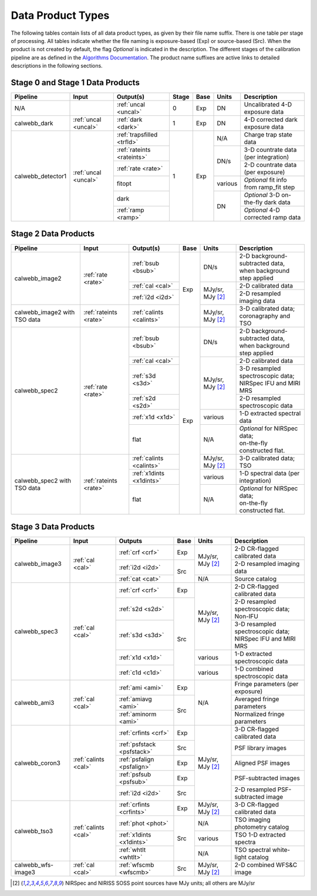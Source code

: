 Data Product Types
------------------
The following tables contain lists of all data product types, as given by their file name suffix. There is one table per stage of processing.
All tables indicate whether the file naming is exposure-based (Exp) or source-based (Src).
When the product is not created by default, the flag *Optional* is indicated in the
description. The different stages of the calibration pipeline are as defined in
the `Algorithms Documentation <https://jwst-docs.stsci.edu/jwst-data-reduction-pipeline/algorithm-documentation>`_.
The product name suffixes are active links to detailed descriptions in the following sections.

Stage 0 and Stage 1 Data Products
+++++++++++++++++++++++++++++++++

+--------------------+-----------------------+----------------------------+-------+------+---------+----------------------------------------+
| Pipeline           | Input                 |  Output(s)                 | Stage | Base | Units   | Description                            |
+====================+=======================+============================+=======+======+=========+========================================+
| N/A                |                       | :ref:`uncal <uncal>`       |   0   | Exp  | DN      | Uncalibrated 4-D exposure data         |
+--------------------+-----------------------+----------------------------+-------+------+---------+----------------------------------------+
| calwebb_dark       | :ref:`uncal <uncal>`  | :ref:`dark <dark>`         |   1   | Exp  | DN      | 4-D corrected dark exposure data       |
+--------------------+-----------------------+----------------------------+-------+------+---------+----------------------------------------+
| calwebb_detector1  | :ref:`uncal <uncal>`  | :ref:`trapsfilled <trfld>` |   1   | Exp  | N/A     | Charge trap state data                 |
|                    |                       +----------------------------+       |      +---------+----------------------------------------+
|                    |                       | :ref:`rateints <rateints>` |       |      | DN/s    | 3-D countrate data (per integration)   |
|                    |                       +----------------------------+       |      |         +----------------------------------------+
|                    |                       | :ref:`rate <rate>`         |       |      |         | 2-D countrate data (per exposure)      |
|                    |                       +----------------------------+       |      +---------+----------------------------------------+
|                    |                       | fitopt                     |       |      | various | *Optional* fit info from ramp_fit step |
|                    |                       +----------------------------+       |      +---------+----------------------------------------+
|                    |                       | dark                       |       |      | DN      | *Optional* 3-D on-the-fly dark data    |
|                    |                       +----------------------------+       |      |         +----------------------------------------+
|                    |                       | :ref:`ramp <ramp>`         |       |      |         | *Optional* 4-D corrected ramp data     |
+--------------------+-----------------------+----------------------------+-------+------+---------+----------------------------------------+

Stage 2 Data Products
+++++++++++++++++++++

+--------------------+-----------------------+--------------------------+------+-----------------------+---------------------------------------+
| Pipeline           | Input                 |  Output(s)               | Base | Units                 | Description                           |
+====================+=======================+==========================+======+=======================+=======================================+
| calwebb_image2     | :ref:`rate <rate>`    | :ref:`bsub <bsub>`       | Exp  | DN/s                  | | 2-D background-subtracted data,     |
|                    |                       |                          |      |                       | | when background step applied        |
|                    |                       +--------------------------+      +-----------------------+---------------------------------------+
|                    |                       | :ref:`cal <cal>`         |      | MJy/sr, MJy [#1]_     | | 2-D calibrated data                 |
|                    |                       +--------------------------+      |                       +---------------------------------------+
|                    |                       | :ref:`i2d <i2d>`         |      |                       | | 2-D resampled imaging data          |
+--------------------+-----------------------+--------------------------+      +-----------------------+---------------------------------------+
| calwebb_image2     | :ref:`rateints <rate>`| :ref:`calints <calints>` |      | MJy/sr, MJy [#1]_     | | 3-D calibrated data;                |
| with TSO data      |                       |                          |      |                       | | coronagraphy and TSO                |
+--------------------+-----------------------+--------------------------+------+-----------------------+---------------------------------------+
| calwebb_spec2      | :ref:`rate <rate>`    | :ref:`bsub <bsub>`       | Exp  | DN/s                  | | 2-D background-subtracted data,     |
|                    |                       |                          |      |                       | | when background step applied        |
|                    |                       +--------------------------+      +-----------------------+---------------------------------------+
|                    |                       | :ref:`cal <cal>`         |      | MJy/sr, MJy [#1]_     | | 2-D calibrated data                 |
|                    |                       +--------------------------+      |                       +---------------------------------------+
|                    |                       | :ref:`s3d <s3d>`         |      |                       | | 3-D resampled spectroscopic data;   |
|                    |                       |                          |      |                       | | NIRSpec IFU and MIRI MRS            |
|                    |                       +--------------------------+      |                       +---------------------------------------+
|                    |                       | :ref:`s2d <s2d>`         |      |                       | | 2-D resampled spectroscopic data    |
|                    |                       +--------------------------+      +-----------------------+---------------------------------------+
|                    |                       | :ref:`x1d <x1d>`         |      | various               | | 1-D extracted spectral data         |
|                    |                       +--------------------------+      +-----------------------+---------------------------------------+
|                    |                       | flat                     |      | N/A                   | | *Optional* for NIRSpec data;        |
|                    |                       |                          |      |                       | | on-the-fly constructed flat.        |
+--------------------+-----------------------+--------------------------+      +-----------------------+---------------------------------------+
| calwebb_spec2      | :ref:`rateints <rate>`| :ref:`calints <calints>` |      | MJy/sr, MJy [#1]_     | | 3-D calibrated data; TSO            |
| with TSO data      |                       +--------------------------+      +-----------------------+---------------------------------------+
|                    |                       | :ref:`x1dints <x1dints>` |      | various               | | 1-D spectral data (per integration) |
|                    |                       +--------------------------+      +-----------------------+---------------------------------------+
|                    |                       | flat                     |      | N/A                   | | *Optional* for NIRSpec data;        |
|                    |                       |                          |      |                       | | on-the-fly constructed flat.        |
+--------------------+-----------------------+--------------------------+------+-----------------------+---------------------------------------+

Stage 3 Data Products
+++++++++++++++++++++

+--------------------+----------------------+----------------------------+------+-----------------------+--------------------------------------+
| Pipeline           | Input                |  Outputs                   | Base | Units                 | | Description                        |
+====================+======================+============================+======+=======================+======================================+
| calwebb_image3     | :ref:`cal <cal>`     | :ref:`crf <crf>`           | Exp  | MJy/sr, MJy [#1]_     | | 2-D CR-flagged calibrated data     |
|                    |                      +----------------------------+------+                       +--------------------------------------+
|                    |                      | :ref:`i2d <i2d>`           | Src  |                       | | 2-D resampled imaging data         |
|                    |                      +----------------------------+      +-----------------------+--------------------------------------+
|                    |                      | :ref:`cat <cat>`           |      | N/A                   | | Source catalog                     |
+--------------------+----------------------+----------------------------+------+-----------------------+--------------------------------------+
| calwebb_spec3      | :ref:`cal <cal>`     | :ref:`crf <crf>`           | Exp  | MJy/sr, MJy [#1]_     | | 2-D CR-flagged calibrated data     |
|                    |                      +----------------------------+------+                       +--------------------------------------+
|                    |                      | :ref:`s2d <s2d>`           | Src  |                       | | 2-D resampled spectroscopic data;  |
|                    |                      |                            |      |                       | | Non-IFU                            |
|                    |                      +----------------------------+      |                       +--------------------------------------+
|                    |                      | :ref:`s3d <s3d>`           |      |                       | | 3-D resampled spectroscopic data;  |
|                    |                      |                            |      |                       | | NIRSpec IFU and MIRI MRS           |
|                    |                      +----------------------------+      +-----------------------+--------------------------------------+
|                    |                      | :ref:`x1d <x1d>`           |      | various               | | 1-D extracted spectroscopic data   |
|                    |                      +----------------------------+      +-----------------------+--------------------------------------+
|                    |                      | :ref:`c1d <c1d>`           |      | various               | | 1-D combined spectroscopic data    |
+--------------------+----------------------+----------------------------+------+-----------------------+--------------------------------------+
| calwebb_ami3       | :ref:`cal <cal>`     | :ref:`ami <ami>`           | Exp  | N/A                   | | Fringe parameters (per exposure)   |
|                    |                      +----------------------------+------+                       +--------------------------------------+
|                    |                      | :ref:`amiavg <ami>`        | Src  |                       | | Averaged fringe parameters         |
|                    |                      +----------------------------+      |                       +--------------------------------------+
|                    |                      | :ref:`aminorm <ami>`       |      |                       | | Normalized fringe parameters       |
+--------------------+----------------------+----------------------------+------+-----------------------+--------------------------------------+
| calwebb_coron3     | :ref:`calints <cal>` | :ref:`crfints <crf>`       | Exp  | MJy/sr, MJy [#1]_     | | 3-D CR-flagged calibrated data     |
|                    |                      +----------------------------+------+                       +--------------------------------------+
|                    |                      | :ref:`psfstack <psfstack>` | Src  |                       | | PSF library images                 |
|                    |                      +----------------------------+------+                       +--------------------------------------+
|                    |                      | :ref:`psfalign <psfalign>` | Exp  |                       | | Aligned PSF images                 |
|                    |                      +----------------------------+------+                       +--------------------------------------+
|                    |                      | :ref:`psfsub <psfsub>`     | Exp  |                       | | PSF-subtracted images              |
|                    |                      +----------------------------+------+                       +--------------------------------------+
|                    |                      | :ref:`i2d <i2d>`           | Src  |                       | | 2-D resampled PSF-subtracted image |
+--------------------+----------------------+----------------------------+------+-----------------------+--------------------------------------+
| calwebb_tso3       | :ref:`calints <cal>` | :ref:`crfints <crfints>`   | Exp  | MJy/sr, MJy [#1]_     | | 3-D CR-flagged calibrated data     |
|                    |                      +----------------------------+------+-----------------------+--------------------------------------+
|                    |                      | :ref:`phot <phot>`         | Src  | N/A                   | | TSO imaging photometry catalog     |
|                    |                      +----------------------------+      +-----------------------+--------------------------------------+
|                    |                      | :ref:`x1dints <x1dints>`   |      | various               | | TSO 1-D extracted spectra          |
|                    |                      +----------------------------+      +-----------------------+--------------------------------------+
|                    |                      | :ref:`whtlt <whtlt>`       |      | N/A                   | | TSO spectral white-light catalog   |
+--------------------+----------------------+----------------------------+------+-----------------------+--------------------------------------+
| calwebb_wfs-image3 |  :ref:`cal <cal>`    | :ref:`wfscmb <wfscmb>`     | Src  | MJy/sr, MJy [#1]_     | | 2-D combined WFS&C image           |
+--------------------+----------------------+----------------------------+------+-----------------------+--------------------------------------+

.. [#1] NIRSpec and NIRISS SOSS point sources have MJy units; all others are MJy/sr
